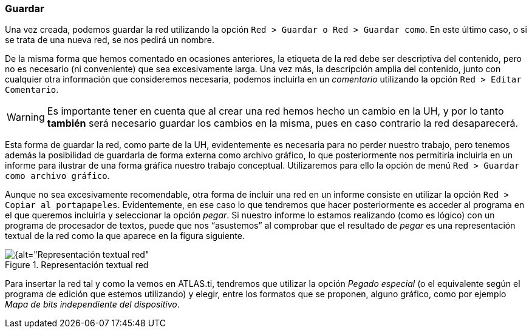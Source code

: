 [[guardar]]
=== Guardar

Una vez creada, podemos guardar la red utilizando la opción `Red > Guardar o Red > Guardar como`. En este último caso, o si se trata de una nueva red, se nos pedirá un nombre.

De la misma forma que hemos comentado en ocasiones anteriores, la etiqueta de la red debe ser descriptiva del contenido, pero no es necesario (ni conveniente) que sea excesivamente larga. Una vez más, la descripción amplia del contenido, junto con cualquier otra información que consideremos necesaria, podemos incluirla en un _comentario_ utilizando la opción `Red > Editar Comentario`.

[WARNING]
====
Es importante tener en cuenta que al crear una red hemos hecho un cambio en la UH, y por lo tanto *también* será necesario guardar los cambios en la misma, pues en caso contrario la red desaparecerá.
====

Esta forma de guardar la red, como parte de la UH, evidentemente es necesaria para no perder nuestro trabajo, pero tenemos además la posibilidad de guardarla de forma externa como archivo gráfico, lo que posteriormente nos permitiría incluirla en un informe para ilustrar de una forma gráfica nuestro trabajo conceptual. Utilizaremos para ello la opción de menú `Red > Guardar como archivo gráfico`.

Aunque no sea excesivamente recomendable, otra forma de incluir una red en un informe consiste en utilizar la opción `Red > Copiar al portapapeles`. Evidentemente, en ese caso lo que tendremos que hacer posteriormente es acceder al programa en el que queremos incluirla y seleccionar la opción __pegar__. Si nuestro informe lo estamos realizando (como es lógico) con un programa de procesador de textos, puede que nos “asustemos” al comprobar que el resultado de _pegar_ es una representación textual de la red como la que aparece en la figura siguiente.

[[img-img-representacion-textual-red, Representación textual red]]
.Representación textual red
image::images/image-128.png[{alt="Representación textual red", float="right", align="center"]


Para insertar la red tal y como la vemos en ATLAS.ti, tendremos que utilizar la opción _Pegado especial_ (o el equivalente según el programa de edición que estemos utilizando) y elegir, entre los formatos que se proponen, alguno gráfico, como por ejemplo __Mapa de bits independiente del dispositivo__.

